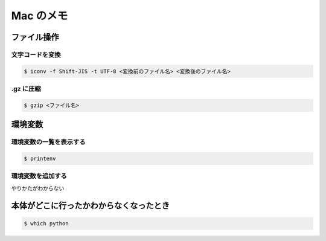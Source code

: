 .. article::
   :date: 2018-11-19
   :title: Mac のメモ
   :category: mac
   :tags:
   :canonical_url: /mac/note/
   :draft: false


==========
Mac のメモ
==========


ファイル操作
============

文字コードを変換
----------------

.. code-block:: console

  $ iconv -f Shift-JIS -t UTF-8 <変換前のファイル名> <変換後のファイル名>


.gz に圧縮
----------

.. code-block:: console

  $ gzip <ファイル名>


環境変数
========

環境変数の一覧を表示する
------------------------

.. code-block:: console

  $ printenv


環境変数を追加する
------------------

やりかたがわからない


本体がどこに行ったかわからなくなったとき
========================================

.. code-block:: console

  $ which python
